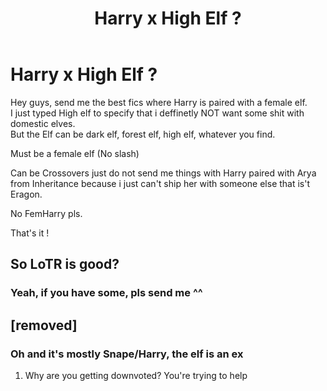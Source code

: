#+TITLE: Harry x High Elf ?

* Harry x High Elf ?
:PROPERTIES:
:Author: Evil_Quetzalcoatl
:Score: 6
:DateUnix: 1578111944.0
:DateShort: 2020-Jan-04
:FlairText: Request
:END:
Hey guys, send me the best fics where Harry is paired with a female elf.\\
I just typed High elf to specify that i deffinetly NOT want some shit with domestic elves.\\
But the Elf can be dark elf, forest elf, high elf, whatever you find.

Must be a female elf (No slash)

Can be Crossovers just do not send me things with Harry paired with Arya from Inheritance because i just can't ship her with someone else that is't Eragon.

No FemHarry pls.

That's it !


** So LoTR is good?
:PROPERTIES:
:Score: 3
:DateUnix: 1578113641.0
:DateShort: 2020-Jan-04
:END:

*** Yeah, if you have some, pls send me ^^
:PROPERTIES:
:Author: Evil_Quetzalcoatl
:Score: 1
:DateUnix: 1578199614.0
:DateShort: 2020-Jan-05
:END:


** [removed]
:PROPERTIES:
:Score: -3
:DateUnix: 1578118672.0
:DateShort: 2020-Jan-04
:END:

*** Oh and it's mostly Snape/Harry, the elf is an ex
:PROPERTIES:
:Author: DictatorBulletin
:Score: 0
:DateUnix: 1578118710.0
:DateShort: 2020-Jan-04
:END:

**** Why are you getting downvoted? You're trying to help
:PROPERTIES:
:Author: Tokimi-
:Score: 1
:DateUnix: 1578172010.0
:DateShort: 2020-Jan-05
:END:
